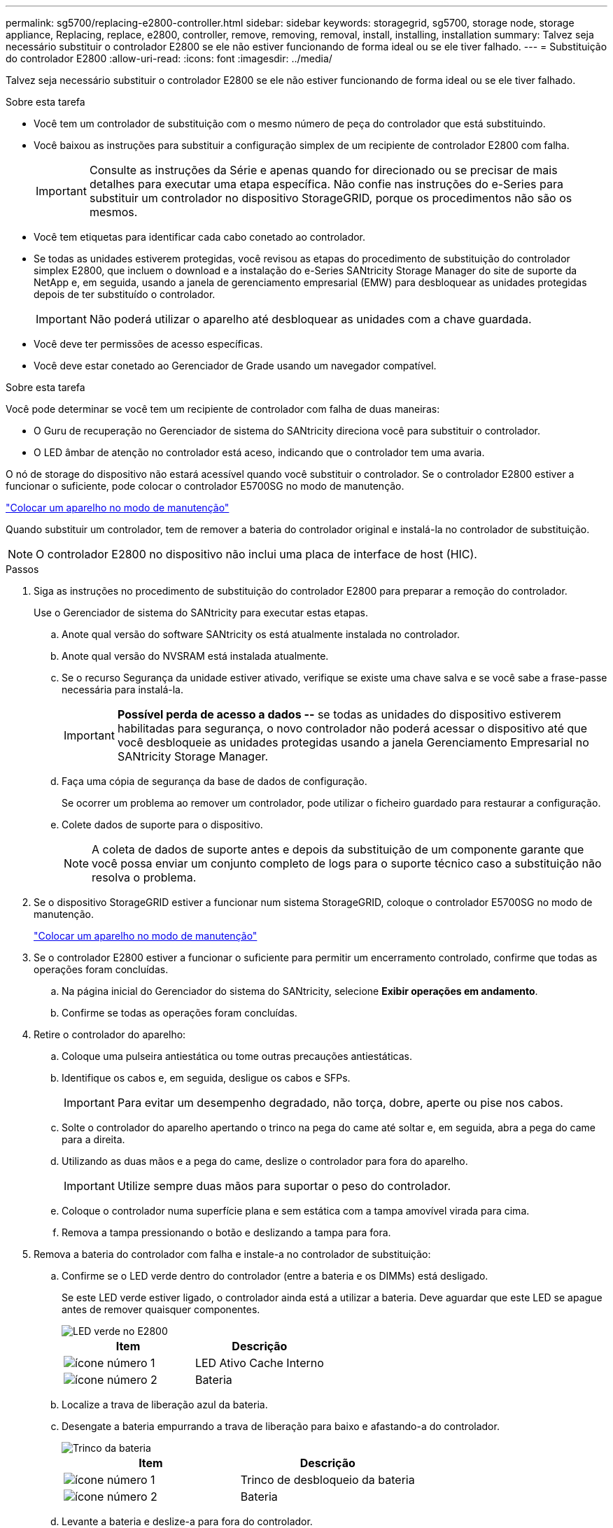 ---
permalink: sg5700/replacing-e2800-controller.html 
sidebar: sidebar 
keywords: storagegrid, sg5700, storage node, storage appliance, Replacing, replace, e2800, controller, remove, removing, removal, install, installing, installation 
summary: Talvez seja necessário substituir o controlador E2800 se ele não estiver funcionando de forma ideal ou se ele tiver falhado. 
---
= Substituição do controlador E2800
:allow-uri-read: 
:icons: font
:imagesdir: ../media/


[role="lead"]
Talvez seja necessário substituir o controlador E2800 se ele não estiver funcionando de forma ideal ou se ele tiver falhado.

.Sobre esta tarefa
* Você tem um controlador de substituição com o mesmo número de peça do controlador que está substituindo.
* Você baixou as instruções para substituir a configuração simplex de um recipiente de controlador E2800 com falha.
+

IMPORTANT: Consulte as instruções da Série e apenas quando for direcionado ou se precisar de mais detalhes para executar uma etapa específica. Não confie nas instruções do e-Series para substituir um controlador no dispositivo StorageGRID, porque os procedimentos não são os mesmos.

* Você tem etiquetas para identificar cada cabo conetado ao controlador.
* Se todas as unidades estiverem protegidas, você revisou as etapas do procedimento de substituição do controlador simplex E2800, que incluem o download e a instalação do e-Series SANtricity Storage Manager do site de suporte da NetApp e, em seguida, usando a janela de gerenciamento empresarial (EMW) para desbloquear as unidades protegidas depois de ter substituído o controlador.
+

IMPORTANT: Não poderá utilizar o aparelho até desbloquear as unidades com a chave guardada.

* Você deve ter permissões de acesso específicas.
* Você deve estar conetado ao Gerenciador de Grade usando um navegador compatível.


.Sobre esta tarefa
Você pode determinar se você tem um recipiente de controlador com falha de duas maneiras:

* O Guru de recuperação no Gerenciador de sistema do SANtricity direciona você para substituir o controlador.
* O LED âmbar de atenção no controlador está aceso, indicando que o controlador tem uma avaria.


O nó de storage do dispositivo não estará acessível quando você substituir o controlador. Se o controlador E2800 estiver a funcionar o suficiente, pode colocar o controlador E5700SG no modo de manutenção.

link:placing-appliance-into-maintenance-mode.html["Colocar um aparelho no modo de manutenção"]

Quando substituir um controlador, tem de remover a bateria do controlador original e instalá-la no controlador de substituição.


NOTE: O controlador E2800 no dispositivo não inclui uma placa de interface de host (HIC).

.Passos
. Siga as instruções no procedimento de substituição do controlador E2800 para preparar a remoção do controlador.
+
Use o Gerenciador de sistema do SANtricity para executar estas etapas.

+
.. Anote qual versão do software SANtricity os está atualmente instalada no controlador.
.. Anote qual versão do NVSRAM está instalada atualmente.
.. Se o recurso Segurança da unidade estiver ativado, verifique se existe uma chave salva e se você sabe a frase-passe necessária para instalá-la.
+

IMPORTANT: *Possível perda de acesso a dados --* se todas as unidades do dispositivo estiverem habilitadas para segurança, o novo controlador não poderá acessar o dispositivo até que você desbloqueie as unidades protegidas usando a janela Gerenciamento Empresarial no SANtricity Storage Manager.

.. Faça uma cópia de segurança da base de dados de configuração.
+
Se ocorrer um problema ao remover um controlador, pode utilizar o ficheiro guardado para restaurar a configuração.

.. Colete dados de suporte para o dispositivo.
+

NOTE: A coleta de dados de suporte antes e depois da substituição de um componente garante que você possa enviar um conjunto completo de logs para o suporte técnico caso a substituição não resolva o problema.



. Se o dispositivo StorageGRID estiver a funcionar num sistema StorageGRID, coloque o controlador E5700SG no modo de manutenção.
+
link:placing-appliance-into-maintenance-mode.html["Colocar um aparelho no modo de manutenção"]

. Se o controlador E2800 estiver a funcionar o suficiente para permitir um encerramento controlado, confirme que todas as operações foram concluídas.
+
.. Na página inicial do Gerenciador do sistema do SANtricity, selecione *Exibir operações em andamento*.
.. Confirme se todas as operações foram concluídas.


. Retire o controlador do aparelho:
+
.. Coloque uma pulseira antiestática ou tome outras precauções antiestáticas.
.. Identifique os cabos e, em seguida, desligue os cabos e SFPs.
+

IMPORTANT: Para evitar um desempenho degradado, não torça, dobre, aperte ou pise nos cabos.

.. Solte o controlador do aparelho apertando o trinco na pega do came até soltar e, em seguida, abra a pega do came para a direita.
.. Utilizando as duas mãos e a pega do came, deslize o controlador para fora do aparelho.
+

IMPORTANT: Utilize sempre duas mãos para suportar o peso do controlador.

.. Coloque o controlador numa superfície plana e sem estática com a tampa amovível virada para cima.
.. Remova a tampa pressionando o botão e deslizando a tampa para fora.


. Remova a bateria do controlador com falha e instale-a no controlador de substituição:
+
.. Confirme se o LED verde dentro do controlador (entre a bateria e os DIMMs) está desligado.
+
Se este LED verde estiver ligado, o controlador ainda está a utilizar a bateria. Deve aguardar que este LED se apague antes de remover quaisquer componentes.

+
image::../media/e2800_internal_cache_active_led.gif[LED verde no E2800]

+
|===
| Item | Descrição 


 a| 
image:../media/icon_legend_01.gif["ícone número 1"]
 a| 
LED Ativo Cache Interno



 a| 
image:../media/icon_legend_02.gif["ícone número 2"]
 a| 
Bateria

|===
.. Localize a trava de liberação azul da bateria.
.. Desengate a bateria empurrando a trava de liberação para baixo e afastando-a do controlador.
+
image::../media/e2800_remove_battery.gif[Trinco da bateria]

+
|===
| Item | Descrição 


 a| 
image:../media/icon_legend_01.gif["ícone número 1"]
 a| 
Trinco de desbloqueio da bateria



 a| 
image:../media/icon_legend_02.gif["ícone número 2"]
 a| 
Bateria

|===
.. Levante a bateria e deslize-a para fora do controlador.
.. Retire a tampa do controlador de substituição.
.. Oriente o controlador de substituição para que a ranhura da bateria fique voltada para si.
.. Introduza a bateria no controlador a um ligeiro ângulo descendente.
+
Deve inserir a flange metálica na parte frontal da bateria na ranhura na parte inferior do controlador e deslizar a parte superior da bateria por baixo do pequeno pino de alinhamento no lado esquerdo do controlador.

.. Desloque o trinco da bateria para cima para fixar a bateria.
+
Quando a trava se encaixa no lugar, a parte inferior da trava se encaixa em uma ranhura metálica no chassi.

.. Vire o controlador para confirmar que a bateria está instalada corretamente.
+

IMPORTANT: *Possíveis danos ao hardware* -- a flange metálica na parte frontal da bateria deve ser completamente inserida na ranhura do controlador (como mostrado na primeira figura). Se a bateria não estiver instalada corretamente (como mostrado na segunda figura), a flange metálica pode entrar em Contato com a placa controladora, causando danos.

+
*** *Correto -- a flange de metal da bateria está completamente inserida na ranhura do controlador:*
+
image::../media/e2800_battery_flange_ok.gif[Flange da bateria conforme]

*** *Incorreto -- a flange metálica da bateria não está inserida na ranhura do controlador:*
+
image::../media/e2800_battery_flange_not_ok.gif[Flange da bateria incorreta]



.. Volte a colocar a tampa do controlador.


. Instale o controlador de substituição no aparelho.
+
.. Vire o controlador ao contrário, de modo a que a tampa amovível fique virada para baixo.
.. Com a pega do came na posição aberta, deslize o controlador até ao aparelho.
.. Mova a alavanca do came para a esquerda para bloquear o controlador no lugar.
.. Substitua os cabos e SFPs.
.. Aguarde até que o controlador E2800 seja reiniciado. Verifique se o visor de sete segmentos mostra um estado `99` de .
.. Determine como você atribuirá um endereço IP ao controlador de substituição.
+

NOTE: As etapas para atribuir um endereço IP ao controlador de substituição dependem se você conetou a porta de gerenciamento 1 a uma rede com um servidor DHCP e se todas as unidades estão protegidas.

+
*** Se a porta de gerenciamento 1 estiver conetada a uma rede com um servidor DHCP, o novo controlador obterá seu endereço IP do servidor DHCP. Este valor pode ser diferente do endereço IP do controlador original.
*** Se todas as unidades estiverem protegidas, você deverá usar a janela Gerenciamento Empresarial (EMW) no SANtricity Storage Manager para desbloquear as unidades protegidas. Não é possível aceder ao novo controlador até desbloquear as unidades com a chave guardada. Consulte as instruções da e-Series para substituir um controlador simplex E2800.




. Se o aparelho usar unidades seguras, siga as instruções no procedimento de substituição do controlador E2800 para importar a chave de segurança da unidade.
. Volte a colocar o aparelho no modo de funcionamento normal. No Instalador de dispositivos StorageGRID, selecione *Avançado* *controlador de reinicialização* e, em seguida, selecione *Reiniciar no StorageGRID*.
+
image::../media/reboot_controller_from_maintenance_mode.png[Reinicie o controlador no modo de manutenção]

+
Durante a reinicialização, é apresentado o seguinte ecrã:

+
image::../media/reboot_controller_in_progress.png[Reinicialização em andamento]

+
O aparelho reinicia e regozija-se com a grelha. Este processo pode demorar até 20 minutos.

. Confirme se a reinicialização está concluída e se o nó voltou a ingressar na grade. No Gerenciador de Grade, verifique se a guia *nós* exibe um status normal image:../media/icon_alert_green_checkmark.png["ícone alerta verde marca de verificação"]para o nó do dispositivo, indicando que nenhum alerta está ativo e o nó está conetado à grade.
+
image::../media/node_rejoin_grid_confirmation.png[Nó do dispositivo voltou a unir a grade]

. No Gerenciador de sistemas do SANtricity, confirme se o novo controlador é ideal e colete dados de suporte.


.Informações relacionadas
http://mysupport.netapp.com/info/web/ECMP1658252.html["Site de Documentação de sistemas NetApp e-Series"^]
